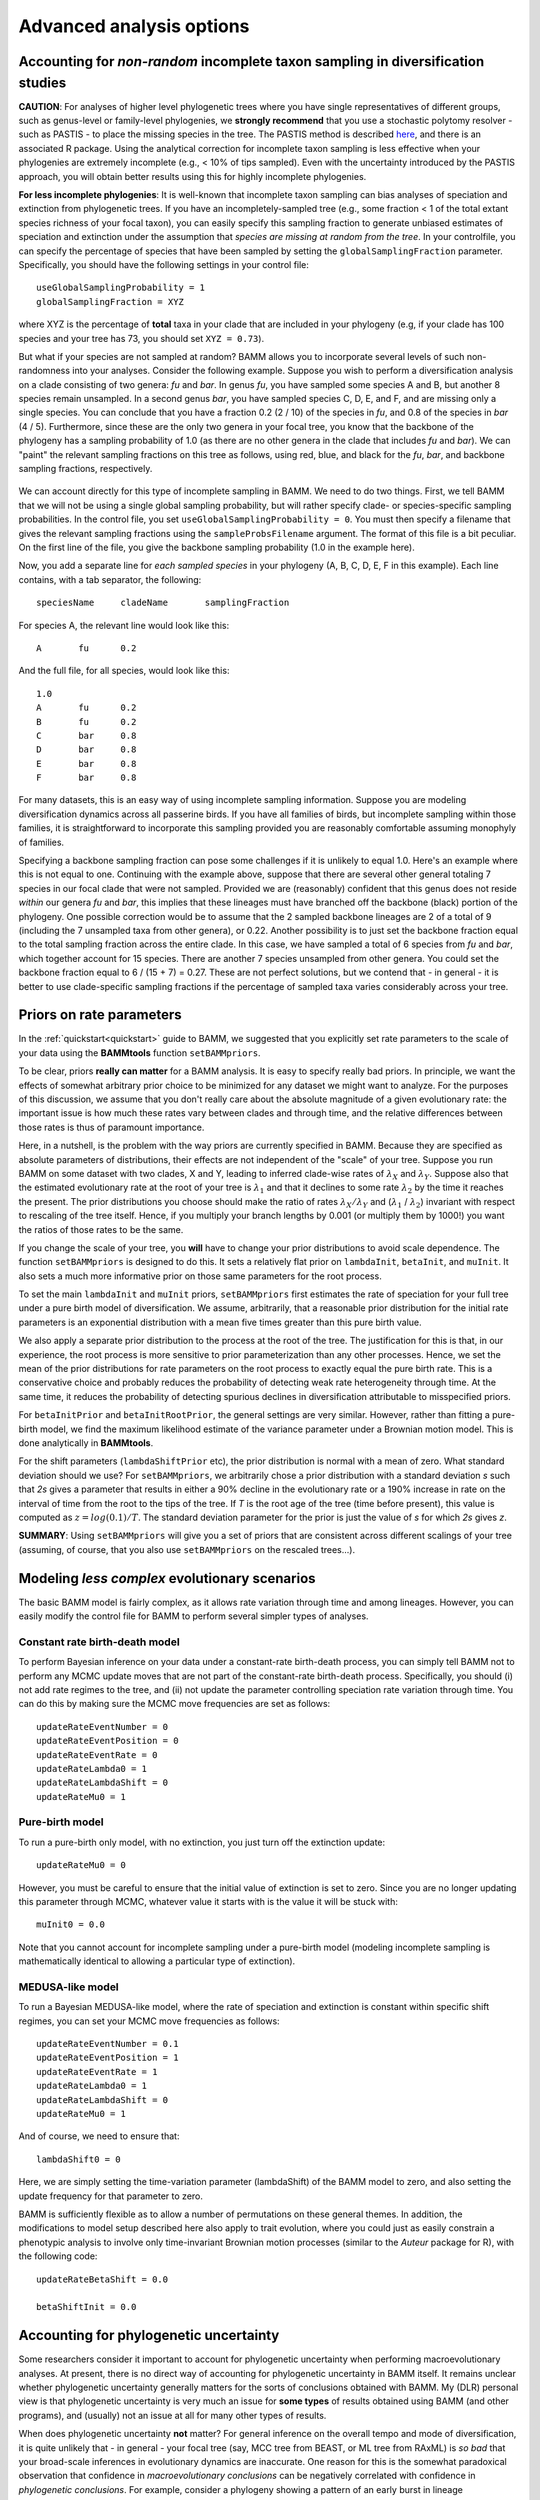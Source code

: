 .. highlight:: none

Advanced analysis options
=========================
  
.. _incompsampling: 

Accounting for *non-random* incomplete taxon sampling in diversification studies
--------------------------------------------------------------------------------

**CAUTION**: For analyses of higher level phylogenetic trees where you have single representatives of different groups,
such as genus-level or family-level phylogenies, we **strongly recommend** that you use a stochastic polytomy resolver - such as PASTIS - to place the missing species
in the tree. The PASTIS method is described `here <http://onlinelibrary.wiley.com/doi/10.1111/2041-210X.12117/abstract>`_, and there 
is an associated R package. Using the analytical correction for incomplete taxon sampling
is less effective when your phylogenies are extremely incomplete (e.g., < 10% of tips sampled). Even with the uncertainty introduced by the PASTIS approach, 
you will obtain better results using this for highly incomplete phylogenies. 

**For less incomplete phylogenies**: It is well-known that incomplete taxon sampling can bias analyses of speciation and extinction from phylogenetic trees. If you have an incompletely-sampled tree (e.g., some fraction < 1 of the total extant species richness of your focal taxon), you can easily specify this sampling fraction to generate unbiased estimates of speciation and extinction under the assumption that *species are missing at random from the tree*. In your controlfile, you can specify the percentage of species that have been sampled by setting the ``globalSamplingFraction`` parameter. Specifically, you should have the following settings in your control file::

	useGlobalSamplingProbability = 1
	globalSamplingFraction = XYZ
	
where XYZ is the percentage of **total** taxa in your clade that are included in your phylogeny (e.g, if your clade has 100 species and your tree has 73, you should set ``XYZ = 0.73``). 
	
But what if your species are not sampled at random? BAMM allows you to incorporate several levels of such non-randomness into your analyses. Consider the following example. Suppose you wish to perform a diversification analysis on a clade consisting of two genera: *fu* and *bar*. In genus *fu*, you have sampled some species A and B, but another 8 species remain unsampled. In a second genus *bar*, you have sampled species C, D, E, and F, and are missing only a single species. You can conclude that you have a fraction 0.2 (2 / 10) of the species in *fu*, and 0.8 of the species in *bar* (4 / 5). Furthermore, since these are the only two genera in your focal tree, you know that the backbone of the phylogeny has a sampling probability of 1.0 (as there are no other genera in the clade that includes *fu* and *bar*). We can "paint" the relevant sampling fractions on this tree as follows, using red, blue, and black for the *fu*, *bar*, and backbone sampling fractions, respectively.


.. figure:: figs/xIncompSampling.png
   :width: 200
   :align: center
   
We can account directly for this type of incomplete sampling in BAMM. We need to do two things. First, we tell BAMM that we will not be using a single global sampling probability, but will rather specify clade- or species-specific sampling probabilities. In the control file, you set ``useGlobalSamplingProbability = 0``. You must then specify a filename that gives the relevant sampling fractions using the ``sampleProbsFilename`` argument. The format of this file is a bit peculiar. On the first line of the file, you give the backbone sampling probability (1.0 in the example here). 

Now, you add a separate line for *each sampled species* in your phylogeny (A, B, C, D, E, F in this example). Each line contains, with a tab separator, the following::

	speciesName	cladeName	samplingFraction

For species A, the relevant line would look like this::

	A	fu	0.2
	
And the full file, for all species, would look like this::
	
	1.0
	A	fu	0.2
	B	fu	0.2
	C	bar	0.8
	D	bar	0.8
	E	bar	0.8
	F	bar	0.8

For many datasets, this is an easy way of using incomplete sampling information. Suppose you are modeling diversification dynamics across all passerine birds. If you have all families of birds, but incomplete sampling within those families, it is straightforward to incorporate this sampling provided you are reasonably comfortable assuming monophyly of families. 

Specifying a backbone sampling fraction can pose some challenges if it is unlikely to equal 1.0. Here's an example where this is not equal to one. Continuing with the example above, suppose that there are several other general totaling 7 species in our focal clade that were not sampled. Provided we are (reasonably) confident that this genus does not reside *within* our genera *fu* and *bar*, this implies that these lineages must have branched off the backbone (black) portion of the phylogeny. One possible correction would be to assume that the 2 sampled backbone lineages are 2 of a total of 9 (including the 7 unsampled taxa from other genera), or 0.22. Another possibility is to just set the backbone fraction equal to the total sampling fraction across the entire clade. In this case, we have sampled a total of 6 species from *fu* and *bar*, which together account for 15 species. There are another 7 species unsampled from other genera. You could set the backbone fraction equal to 6 / (15 + 7) = 0.27. These are not perfect solutions, but we contend that - in general - it is better to use clade-specific sampling fractions if the percentage of sampled taxa varies considerably across your tree.

.. _ratepriors:


Priors on rate parameters
-------------------------------------------


In the :ref:`quickstart<quickstart>` guide to BAMM, we suggested that you explicitly set rate parameters to the scale of your data using the **BAMMtools** function ``setBAMMpriors``. 

To be clear, priors **really can matter** for a BAMM analysis. It is easy to specify really bad priors. In principle, we want the effects of somewhat arbitrary prior choice to be minimized for any dataset we might want to analyze. For the purposes of this discussion, we assume that you don't really care about the absolute magnitude of a given evolutionary rate: the important issue is how much these rates vary between clades and through time, and the relative differences between those rates is thus of paramount importance.

Here, in a nutshell, is the problem with the way priors are currently specified in BAMM. Because they are specified as absolute parameters of distributions, their effects are not independent of the "scale" of your tree. Suppose you run BAMM on some dataset with two clades, X and Y, leading to inferred clade-wise rates of :math:`\lambda_X` and :math:`\lambda_Y`. Suppose also that the estimated evolutionary rate at the root of your tree is :math:`\lambda_1` and that it declines to some rate :math:`\lambda_2` by the time it reaches the present. The prior distributions you choose should make the ratio of rates :math:`\lambda_X / \lambda_Y` and (:math:`\lambda_1` / :math:`\lambda_2`) invariant with respect to rescaling of the tree itself. Hence, if you multiply your branch lengths by 0.001 (or multiply them by 1000!) you want the ratios of those rates to be the same.

If you change the scale of your tree, you **will** have to change your prior distributions to avoid scale dependence. The function ``setBAMMpriors`` is designed to do this. It sets a relatively flat prior on ``lambdaInit``, ``betaInit``, and ``muInit``. It also sets a much more informative prior on those same parameters for the root process.

To set the main ``lambdaInit`` and ``muInit`` priors, ``setBAMMpriors`` first estimates the rate of speciation for your full tree under a pure birth model of diversification. We assume, arbitrarily, that a reasonable prior distribution for the initial rate parameters is an exponential distribution with a mean five times greater than this pure birth value. 

We also apply a separate prior distribution to the process at the root of the tree. The justification for this is that, in our experience, the root process is more sensitive to prior parameterization than any other processes. Hence, we set the mean of the prior distributions for rate parameters on the root process to exactly equal the pure birth rate. This is a conservative choice and probably reduces the probability of detecting weak rate heterogeneity through time. At the same time, it reduces the probability of detecting spurious declines in diversification attributable to misspecified priors.

For ``betaInitPrior`` and ``betaInitRootPrior``, the general settings are very similar. However, rather than fitting a pure-birth model, we find the maximum likelihood estimate of the variance parameter under a Brownian motion model. This is done analytically in **BAMMtools**.

For the shift parameters (``lambdaShiftPrior`` etc), the prior distribution is normal with a mean of zero. What standard deviation should we use? For ``setBAMMpriors``, we arbitrarily chose a prior distribution with a standard deviation *s* such that *2s* gives a parameter that results in either a 90% decline in the evolutionary rate or a 190% increase in rate on the interval of time from the root to the tips of the tree. If *T* is the root age of the tree (time before present), this value is computed as :math:`z = log(0.1)/ T`. The standard deviation parameter for the prior is just the value of *s* for which *2s* gives *z*.

**SUMMARY**: Using ``setBAMMpriors`` will give you a set of priors that are consistent across different scalings of your tree (assuming, of course, that you also use ``setBAMMpriors`` on the rescaled trees...).


Modeling *less complex* evolutionary scenarios
----------------------------------------------

The basic BAMM model is fairly complex, as it allows rate variation through time and among lineages. However, you can easily modify the control file for BAMM to perform several simpler types of analyses.

Constant rate birth-death model
*******************************

To perform Bayesian inference on your data under a constant-rate birth-death process, you can simply tell BAMM not to perform any MCMC update moves that are not part of the constant-rate birth-death process. Specifically, you should (i) not add rate regimes to the tree, and (ii) not update the parameter controlling speciation rate variation through time. You can do this by making sure the MCMC move frequencies are set as follows::

	updateRateEventNumber = 0
	updateRateEventPosition = 0
	updateRateEventRate = 0
	updateRateLambda0 = 1
	updateRateLambdaShift = 0
	updateRateMu0 = 1
 
Pure-birth model
************************
To run a pure-birth only model, with no extinction, you just turn off the extinction update::
	
	updateRateMu0 = 0
	
However, you must be careful to ensure that the initial value of extinction is set to zero. Since you are no longer updating this parameter through MCMC, whatever value it starts with is the value it will be stuck with::
	
	muInit0 = 0.0
	 
Note that you cannot account for incomplete sampling under a pure-birth model (modeling incomplete sampling is mathematically identical to allowing a particular type of extinction).

.. _constantratebamm:

MEDUSA-like model
************************


To run a Bayesian MEDUSA-like model, where the rate of speciation and extinction is constant within specific shift regimes, you can set your MCMC move frequencies as follows::
	
	updateRateEventNumber = 0.1
	updateRateEventPosition = 1
	updateRateEventRate = 1
	updateRateLambda0 = 1
	updateRateLambdaShift = 0
	updateRateMu0 = 1
	
And of course, we need to ensure that::

	lambdaShift0 = 0	
	
Here, we are simply setting the time-variation parameter (lambdaShift) of the BAMM model to zero, and also setting the update frequency for that parameter to zero. 

BAMM is sufficiently flexible as to allow a number of permutations on these general themes. In addition, the modifications to model setup described here also apply to trait evolution, where you could just as easily constrain a phenotypic analysis to involve only time-invariant Brownian motion processes (similar to the *Auteur* package for R), with the following code::
	
	updateRateBetaShift = 0.0
 	
 	betaShiftInit = 0.0
 
Accounting for phylogenetic uncertainty
---------------------------------------

Some researchers consider it important to account for phylogenetic uncertainty when performing macroevolutionary analyses. At present, there is no direct way of accounting for phylogenetic uncertainty in BAMM itself. It remains unclear whether phylogenetic uncertainty generally matters for the sorts of conclusions obtained with BAMM. My (DLR) personal view is that phylogenetic uncertainty is very much an issue for **some types** of results obtained using BAMM (and other programs), and (usually) not an issue at all for many other types of results. 

When does phylogenetic uncertainty **not** matter? For general inference on the overall tempo and mode of diversification, it is quite unlikely that - in general - your focal tree (say, MCC tree from BEAST, or ML tree from RAxML) is *so bad* that your broad-scale inferences in evolutionary dynamics are inaccurate. One reason for this is the somewhat paradoxical observation that confidence in *macroevolutionary conclusions* can be negatively correlated with confidence in *phylogenetic conclusions*. For example, consider a phylogeny showing a pattern of an early burst in lineage diversification, such that most major lineages arose during a brief period of time. You might never be able to resolve the *precise* order of branching of those lineages, and as such, you will always have a tree that is poorly resolved at the base. However, you might nonetheless be extremely confident that branch lengths are short near the base of the radiation (indeed, this is why you have low confidence in your topology!), and this means that your inferences on speciation rates themselves might be extremely robust. If you consider speciation in whales, as shown :ref:`here<whales_RatesThroughTime>` and :ref:`here<whales_RatesThroughTimeBW>`, phylogenetic uncertainty isn't going to change the big-picture conclusions: there was clearly a massive spike in evolutionary rates in some ancestral lineage leading to, or immediately nested within, the dolphin clade.

Phylogenetic uncertainty will matter if you do in fact care about *specific* aspects of changes in evolutionary dynamics. If you really care about the *precise* location of the shift in evolutionary dynamics, then the exact sequence of branching at the base of the dolphin radiation (to continue with the aforementioned example) **will** matter. Please keep in mind, however, that the BAMM model (and all other models), are merely statistical models that have imposed on the data. So, excessively fretting about whether the true shift in evolutionary dynamics occurred on branch *A* or branch *B* is somewhat unproductive, because the notion of a discrete shift is itself an assumption of the model we are using for inference.

Although BAMM does not directly allow modeling of phylogenetic uncertainty, it is straightforward to perform BAMM analyses across distributions of phylogenies taken from a Bayesian analysis. We will soon be adding documentation on how you can use your bash shell (on the OSX or Linux operating systems) to perform a BAMM analysis across a sample of trees.


Understanding the event data file
---------------------------------

.. _eventdatafile:

The event data file is the core of a BAMM analysis. Many advanced analyses can be done with this output. Each sample from the posterior under BAMM's model of rate shift variation consists of:

* Locations of evolutionary rate regimes for the focal sample

* Evolutionary rate parameters associated with each regime.

If you open the ``even_data.txt`` file with a text editor (or reading into R as a csv data table), you will see this header row (for a speciation-extinction analysis):

``generation,leftchild,rightchild,abstime,lambdainit,lambdashift,muinit,mushift``

For a trait analysis, it will look like:

``generation,leftchild,rightchild,abstime,betainit,betashift``

Each row of the event data file is a *macroevolutionary rate process*. Each sample from the posterior must have at least one process. Even if there is no evidence for a *rate shift* on the phylogeny, you must still have a set of rate parameters that begin at the root of the tree. The data recorded for each process (row) is as follows:

``generation``
	The generation of the MCMC simulation from which the process was sampled. If there is more than one process on the tree for a given generation, there will be multiple rows for that generation.
	
``leftchild`` and ``rightchild``
	Each process is associated with a particular branch or node on the tree, by definition. ``leftchild`` and ``rightchild`` are random descendants from the right and left branches from the node at the end (tipwards) of the branch on which the process begins. Knowledge of these descendants enables precise reconstruction of the topological location of a shift. For example, if you have the tree ((A,B),(C,D)), the root process (beginning at the root) could be specified by ``leftchild = A`` and ``rightchild = D``. These taxa *span* the clade defined by the node/branch in question. 
	
``abstime``
	Position in absolute time when a particular process begins, assuming time 0 at the root of the tree. Thus, the root process will always be characterized by a value of 0 here.
	
``lambdainit,lambdashift,muinit,mushift`` or ``betainit,betashift``
	Evolutionary rate parameters for the exponential change model 


